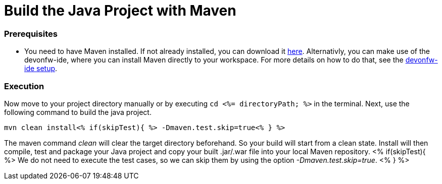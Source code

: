 Build the Java Project with Maven
=================================

Prerequisites
~~~~~~~~~~~~~
* You need to have Maven installed. If not already installed, you can download it https://maven.apache.org/download.cgi[here]. Alternativly, you can make use of the devonfw-ide, where you can install Maven directly to your workspace. For more details on how to do that, see the https://devonfw.com/website/pages/docs/devonfw-ide-introduction.asciidoc.html#setup.asciidoc[devonfw-ide setup].

Execution
~~~~~~~~~
Now move to your project directory manually or by executing `cd <%= directoryPath; %>` in the terminal.
Next, use the following command to build the java project.

`mvn clean install<% if(skipTest){ %> -Dmaven.test.skip=true<% } %>`

The maven command 'clean' will clear the target directory beforehand. So your build will start from a clean state.
Install will then compile, test and package your Java project and copy your built .jar/.war file into your local Maven repository.
<% if(skipTest){ %>
We do not need to execute the test cases, so we can skip them by using the option '-Dmaven.test.skip=true'.
<% } %>